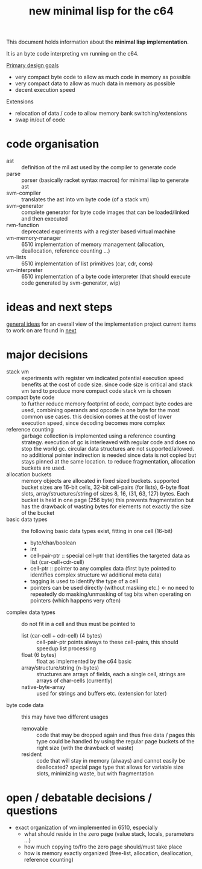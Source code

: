 #+title: new minimal lisp for the c64

This document holds information about the *minimal lisp implementation*.

It is an byte code interpreting vm running on the c64.

_Primary design goals_
- very compact byte code  to allow as much code in memory as possible
- very compact data       to allow as much data in memory as possible
- decent execution speed

Extensions
- relocation of data / code to allow memory bank switching/extensions
- swap in/out of code

* code organisation
- ast :: definition of the mil ast used by the compiler to generate code
- parse :: parser (basically racket syntax macros) for minimal lisp to generate ast
- svm-compiler :: translates the ast into vm byte code (of a stack vm)
- svm-generator :: complete generator for byte code images that can be loaded/linked and then executed
- rvm-function :: deprecated experiments with a register based virtual machine
- vm-memory-manager :: 6510 implementation of memory management (allocation, deallocation, reference counting ...)
- vm-lists :: 6510 implementation of list primitives (car, cdr, cons)
- vm-interpreter :: 6510 implementation of a byte code interpreter (that should execute code generated by svm-generator, wip)

* ideas and next steps
[[file:~/repo/+1/6510/mil.readlist.org::*general ideas][general ideas]] for an overall view of the implementation project
current items to work on are found in [[file:~/repo/+1/6510/mil.readlist.org::*next][next]]

* major decisions
- stack vm :: experiments with register vm indicated potential execution speed benefits at the cost of code size. since code size is
  critical and stack vm tend to produce more compact code stack vm is chosen
- compact byte code :: to further reduce memory footprint of code, compact byte codes are used, combining operands and opcode in one byte
  for the most common use cases. this decision comes at the cost of lower execution speed, since decoding becomes more complex
- reference counting :: garbage collection is implemented using a reference counting strategy. execution of gc is interleaved with regular
  code and does no stop the world gc. circular data structures are not supported/allowed. no additional pointer indirection is needed since
  data is not copied but stays pinned at the same location. to reduce fragmentation, allocation buckets are used.
- allocation buckets :: memory objects are allocated in fixed sized buckets. supported bucket sizes are 16-bit cells, 32-bit cell-pairs (for
  lists), 6-byte float slots, array/structures/string of sizes 8, 16, (31, 63, 127) bytes. Each bucket is held in one page (256 byte)
  this prevents fragmentation but has the drawback of wasting bytes for elements not exactly the size of the bucket
- basic data types :: the following basic data types exist, fitting in one cell (16-bit)
  - byte/char/boolean
  - int
  - cell-pair-ptr :: special cell-ptr that identifies the targeted data as list (car-cell+cdr-cell)
  - cell-ptr :: pointer to any complex data (first byte pointed to identifies complex structure w/ additional meta data)
  - tagging is used to identify the type of a cell
  - pointers can be used directly (without masking etc.) <- no need to repeatedly do masking/unmasking of tag bits when operating on pointers (which happens very often)
- complex data types :: do not fit in a cell and thus must be pointed to
  - list (car-cell + cdr-cell) (4 bytes) :: cell-pair-ptr points always to these cell-pairs, this should speedup list processing
  - float (6 bytes) :: float as implemented by the c64 basic
  - array/structure/string (n-bytes) :: structures are arrays of fields, each a single cell, strings are arrays of char-cells (currently)
  - native-byte-array :: used for strings and buffers etc. (extension for later)
- byte code data :: this may have two different usages
  - removable :: code that may be dropped again and thus free data / pages
    this type could be handled by using the regular page buckets of the right size (with the drawback of waste)
  - resident :: code that will stay in memory (always) and cannot easily be deallocated?
    special page type that allows for variable size slots, minimizing waste, but with fragmentation

* open / debatable  decisions / questions
- exact organization of vm implemented in 6510, especially
  - what should reside in the zero page (value stack, locals, parameters ...)
  - how much copying to/fro the zero page should/must take place
  - how is memory exactly organized (free-list, allocation, deallocation, reference counting)

